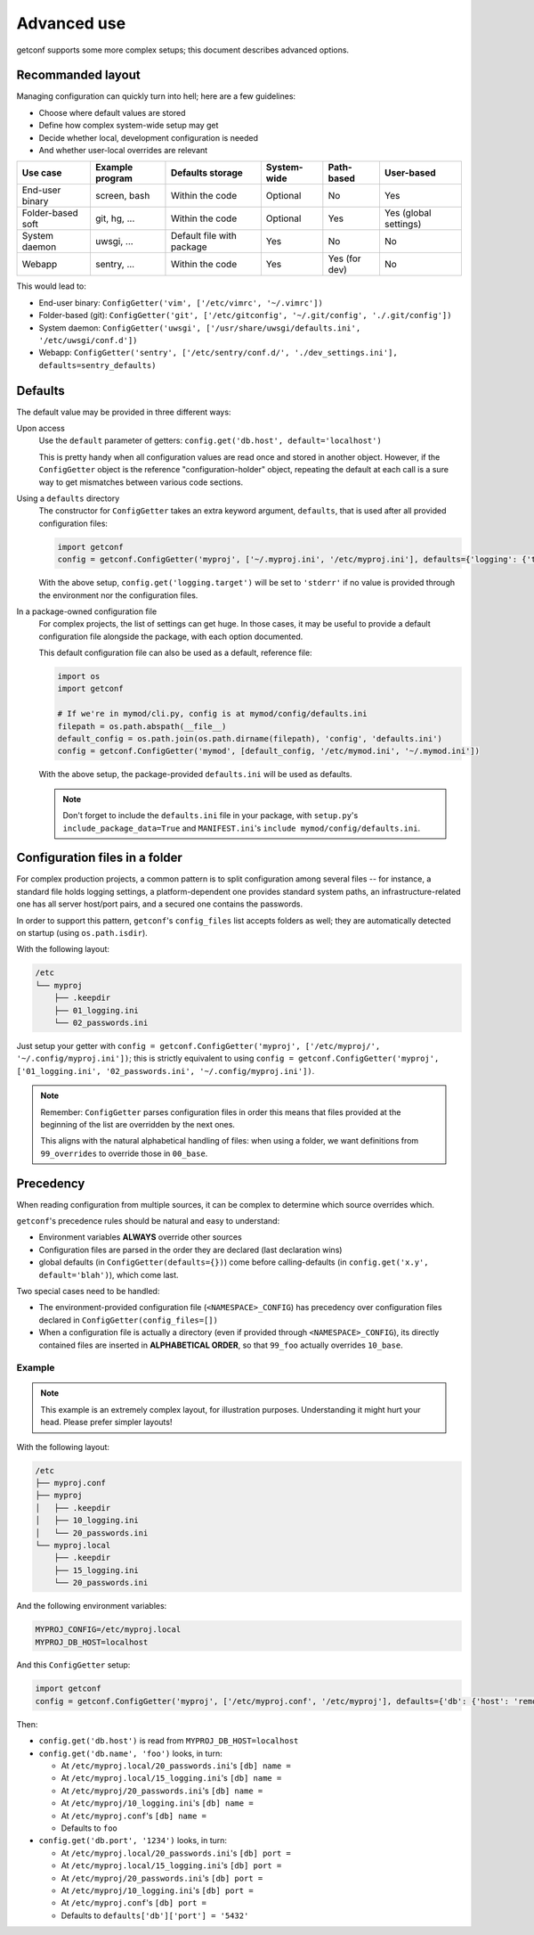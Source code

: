 Advanced use
============

getconf supports some more complex setups; this document describes advanced options.


Recommanded layout
------------------

Managing configuration can quickly turn into hell; here are a few guidelines:

* Choose where default values are stored
* Define how complex system-wide setup may get
* Decide whether local, development configuration is needed
* And whether user-local overrides are relevant

======================= =============== =============================== =================== =============== ========================
Use case                Example program Defaults storage                System-wide         Path-based      User-based
======================= =============== =============================== =================== =============== ========================
End-user binary         screen, bash    Within the code                 Optional            No              Yes
Folder-based soft       git, hg, ...    Within the code                 Optional            Yes             Yes (global settings)
System daemon           uwsgi, ...      Default file with package       Yes                 No              No
Webapp                  sentry, ...     Within the code                 Yes                 Yes (for dev)   No
======================= =============== =============================== =================== =============== ========================

This would lead to:

- End-user binary:  ``ConfigGetter('vim', ['/etc/vimrc', '~/.vimrc'])``
- Folder-based (git): ``ConfigGetter('git', ['/etc/gitconfig', '~/.git/config', './.git/config'])``
- System daemon: ``ConfigGetter('uwsgi', ['/usr/share/uwsgi/defaults.ini', '/etc/uwsgi/conf.d'])``
- Webapp: ``ConfigGetter('sentry', ['/etc/sentry/conf.d/', './dev_settings.ini'], defaults=sentry_defaults)``


Defaults
--------

The default value may be provided in three different ways:

Upon access
    Use the ``default`` parameter of getters: ``config.get('db.host', default='localhost')``

    This is pretty handy when all configuration values are read once and stored in another object.
    However, if the ``ConfigGetter`` object is the reference "configuration-holder" object, repeating
    the default at each call is a sure way to get mismatches between various code sections.


Using a ``defaults`` directory
    The constructor for ``ConfigGetter`` takes an extra keyword argument, ``defaults``, that is used
    after all provided configuration files:

    .. code-block:: python

        import getconf
        config = getconf.ConfigGetter('myproj', ['~/.myproj.ini', '/etc/myproj.ini'], defaults={'logging': {'target': 'stderr'}})

    With the above setup, ``config.get('logging.target')`` will be set to ``'stderr'`` if no value is provided through
    the environment nor the configuration files.


In a package-owned configuration file
    For complex projects, the list of settings can get huge.
    In those cases, it may be useful to provide a default configuration file alongside the package,
    with each option documented.

    This default configuration file can also be used as a default, reference file:

    .. code-block:: python

        import os
        import getconf

        # If we're in mymod/cli.py, config is at mymod/config/defaults.ini
        filepath = os.path.abspath(__file__)
        default_config = os.path.join(os.path.dirname(filepath), 'config', 'defaults.ini')
        config = getconf.ConfigGetter('mymod', [default_config, '/etc/mymod.ini', '~/.mymod.ini'])

    With the above setup, the package-provided ``defaults.ini`` will be used as defaults.

    .. note:: Don't forget to include the ``defaults.ini`` file in your package,
              with ``setup.py``'s ``include_package_data=True`` and ``MANIFEST.ini``'s
              ``include mymod/config/defaults.ini``.


Configuration files in a folder
-------------------------------

For complex production projects, a common pattern is to split configuration among
several files -- for instance, a standard file holds logging settings,
a platform-dependent one provides standard system paths, an infrastructure-related one
has all server host/port pairs, and a secured one contains the passwords.

In order to support this pattern, ``getconf``'s ``config_files`` list accepts
folders as well; they are automatically detected on startup (using ``os.path.isdir``).

With the following layout:

.. code-block:: sh

    /etc
    └── myproj
        ├── .keepdir
        ├── 01_logging.ini
        └── 02_passwords.ini

Just setup your getter with ``config = getconf.ConfigGetter('myproj', ['/etc/myproj/', '~/.config/myproj.ini'])``;
this is strictly equivalent to using ``config = getconf.ConfigGetter('myproj', ['01_logging.ini', '02_passwords.ini', '~/.config/myproj.ini'])``.

.. note:: Remember: ``ConfigGetter`` parses configuration files in order
          this means that files provided at the beginning of the list are overridden by the next ones.

          This aligns with the natural alphabetical handling of files:
          when using a folder, we want definitions from ``99_overrides`` to override those in ``00_base``.


Precedency
----------

When reading configuration from multiple sources, it can be complex to determine which source overrides which.

``getconf``'s precedence rules should be natural and easy to understand:

- Environment variables **ALWAYS** override other sources
- Configuration files are parsed in the order they are declared (last declaration wins)
- global defaults (in ``ConfigGetter(defaults={})``) come before calling-defaults (in ``config.get('x.y', default='blah')``), which come last.

Two special cases need to be handled:

- The environment-provided configuration file (``<NAMESPACE>_CONFIG``) has precedency over configuration files declared in ``ConfigGetter(config_files=[])``
- When a configuration file is actually a directory (even if provided through ``<NAMESPACE>_CONFIG``),
  its directly contained files are inserted in **ALPHABETICAL ORDER**, so that ``99_foo``
  actually overrides ``10_base``.

Example
"""""""

.. note:: This example is an extremely complex layout, for illustration purposes.
          Understanding it might hurt your head. Please prefer simpler layouts!

With the following layout:

.. code-block:: sh

    /etc
    ├── myproj.conf
    ├── myproj
    │   ├── .keepdir
    │   ├── 10_logging.ini
    │   └── 20_passwords.ini
    └── myproj.local
        ├── .keepdir
        ├── 15_logging.ini
        └── 20_passwords.ini

And the following environment variables:

.. code-block:: sh

    MYPROJ_CONFIG=/etc/myproj.local
    MYPROJ_DB_HOST=localhost

And this ``ConfigGetter`` setup:

.. code-block:: python

    import getconf
    config = getconf.ConfigGetter('myproj', ['/etc/myproj.conf', '/etc/myproj'], defaults={'db': {'host': 'remote', 'port': '5432'}})


Then:

- ``config.get('db.host')`` is read from ``MYPROJ_DB_HOST=localhost``
- ``config.get('db.name', 'foo')`` looks, in turn:

  - At ``/etc/myproj.local/20_passwords.ini``'s ``[db] name =``
  - At ``/etc/myproj.local/15_logging.ini``'s ``[db] name =``
  - At ``/etc/myproj/20_passwords.ini``'s ``[db] name =``
  - At ``/etc/myproj/10_logging.ini``'s ``[db] name =``
  - At ``/etc/myproj.conf``'s ``[db] name =``
  - Defaults to ``foo``

- ``config.get('db.port', '1234')`` looks, in turn:

  - At ``/etc/myproj.local/20_passwords.ini``'s ``[db] port =``
  - At ``/etc/myproj.local/15_logging.ini``'s ``[db] port =``
  - At ``/etc/myproj/20_passwords.ini``'s ``[db] port =``
  - At ``/etc/myproj/10_logging.ini``'s ``[db] port =``
  - At ``/etc/myproj.conf``'s ``[db] port =``
  - Defaults to ``defaults['db']['port'] = '5432'``


.. _PyPI: http://pypi.python.org/
